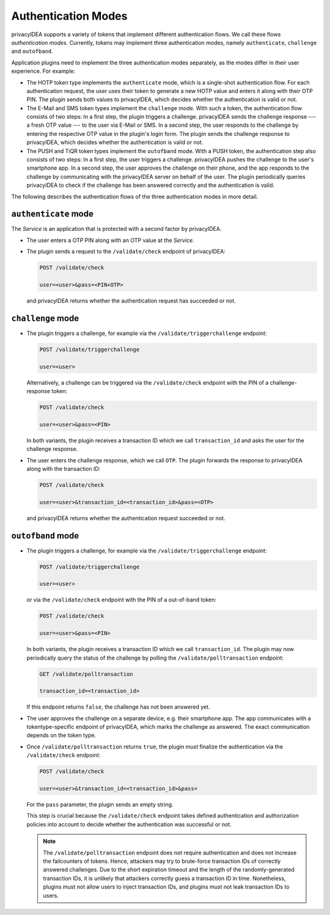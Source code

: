 .. _authentication_modes:

Authentication Modes
====================

privacyIDEA supports a variety of tokens that implement different
authentication flows. We call these flows *authentication modes*. Currently,
tokens may implement three authentication modes, namely ``authenticate``,
``challenge`` and ``outofband``.

Application plugins need to implement the three authentication modes
separately, as the modes differ in their user experience. For example:

* The HOTP token type implements the ``authenticate`` mode, which is a
  single-shot authentication flow. For each authentication request, the user
  uses their token to generate a new HOTP value and enters it along with their
  OTP PIN. The plugin sends both values to privacyIDEA, which decides whether
  the authentication is valid or not.
* The E-Mail and SMS token types implement the ``challenge`` mode. With such a
  token, the authentication flow consists of two steps: In a
  first step, the plugin triggers a challenge. privacyIDEA sends the challenge
  response --- a fresh OTP value --- to the user via E-Mail or SMS.
  In a second step, the user responds to the challenge by entering the
  respective OTP value in the plugin's login form. The plugin sends the
  challenge response to privacyIDEA, which decides whether the authentication
  is valid or not.
* The PUSH and TiQR token types implement the ``outofband`` mode.
  With a PUSH token, the authentication step also consists of two steps:
  In a first step, the user triggers a challenge. privacyIDEA pushes the
  challenge to the user's smartphone app. In a second step, the user approves
  the challenge on their phone, and the app responds to the challenge by
  communicating with the privacyIDEA server on behalf of the user.
  The plugin periodically queries privacyIDEA to check if
  the challenge has been answered correctly and the authentication is valid.

The following describes the authentication flows of the three authentication
modes in more detail.

.. _authentication_mode_authenticate:

``authenticate`` mode
---------------------

.. uml::
  :width: 500

  Service -> privacyIDEA: POST /validate/check
  Service <-- privacyIDEA

The *Service* is an application that is protected with a second factor by privacyIDEA.

* The user enters a OTP PIN along with an OTP value at the *Service*.
* The plugin sends a request to the ``/validate/check`` endpoint of privacyIDEA:

  .. code-block:: text

    POST /validate/check

    user=<user>&pass=<PIN+OTP>

 and privacyIDEA returns whether the authentication request has succeeded
 or not.

.. _authentication_mode_challenge:

``challenge`` mode
------------------

.. uml::
  :width: 500

  alt with pin

    Service -> privacyIDEA: POST /validate/check
    Service <-- privacyIDEA: transaction_id

  else without pin

    Service -> privacyIDEA: POST /validate/triggerchallenge
    Service <-- privacyIDEA: transaction_id

  end

  privacyIDEA -> "SMS Gateway": OTP

  ...User enters OTP from SMS...

  Service -> privacyIDEA: POST /validate/check
  Service <-- privacyIDEA

* The plugin triggers a challenge, for example via the
  ``/validate/triggerchallenge`` endpoint:

  .. code-block:: text

    POST /validate/triggerchallenge

    user=<user>

  Alternatively, a challenge can be triggered via the ``/validate/check``
  endpoint with the PIN of a challenge-response token:

  .. code-block:: text

    POST /validate/check

    user=<user>&pass=<PIN>

  In both variants, the plugin receives a transaction ID which we call
  ``transaction_id`` and asks the user for the challenge response.
* The user enters the challenge response, which we call ``OTP``.
  The plugin forwards the response to privacyIDEA along with the
  transaction ID:

  .. code-block:: text

    POST /validate/check

    user=<user>&transaction_id=<transaction_id>&pass=<OTP>

 and privacyIDEA returns whether the authentication request succeeded or not.

.. _authentication_mode_outofband:

``outofband`` mode
------------------

.. uml::
  :width: 500

  alt with pin

    Service -> privacyIDEA: POST /validate/check
    Service <-- privacyIDEA: transaction_id

  else without pin

    Service -> privacyIDEA: POST /validate/triggerchallenge
    Service <-- privacyIDEA: transaction_id

  end

  privacyIDEA -> Firebase: PUSH Notification
  Firebase -> Phone: PUSH Notification

  loop until confirmed

    Service -> privacyIDEA: GET /validate/polltransaction
    Service <-- privacyIDEA: false

  end

  ...User confirms sign in on phone...

  Phone -> privacyIDEA: POST /ttype/push

  Service -> privacyIDEA: GET /validate/polltransaction
  Service <-- privacyIDEA: true

  |||

  Service -> privacyIDEA: POST /validate/check
  Service <-- privacyIDEA

* The plugin triggers a challenge, for example via the
  ``/validate/triggerchallenge`` endpoint:

  .. code-block:: text

    POST /validate/triggerchallenge

    user=<user>

  or via the ``/validate/check`` endpoint with the PIN of a out-of-band token:

  .. code-block:: text

    POST /validate/check

    user=<user>&pass=<PIN>

  In both variants, the plugin receives a transaction ID which we call
  ``transaction_id``.
  The plugin may now periodically query the status of the challenge by
  polling the ``/validate/polltransaction`` endpoint:

  .. code-block:: text

    GET /validate/polltransaction

    transaction_id=<transaction_id>

  If this endpoint returns ``false``, the challenge has not been answered yet.
* The user approves the challenge on a separate device, e.g. their
  smartphone app. The app communicates with a tokentype-specific endpoint of
  privacyIDEA, which marks the challenge as answered.
  The exact communication depends on the token type.
* Once ``/validate/polltransaction`` returns ``true``, the plugin *must*
  finalize the authentication via the ``/validate/check`` endpoint:

  .. code-block:: text

    POST /validate/check

    user=<user>&transaction_id=<transaction_id>&pass=

  For the ``pass`` parameter, the plugin sends an empty string.

  This step is crucial because the ``/validate/check`` endpoint takes defined
  authentication and authorization policies into account to decide whether
  the authentication was successful or not.

  .. note:: The ``/validate/polltransaction`` endpoint does not require
      authentication and does not increase the failcounters of tokens. Hence, attackers
      may try to brute-force transaction IDs of correctly answered challenges.
      Due to the short expiration timeout and the length of the randomly-generated
      transaction IDs, it is unlikely that attackers correctly guess a
      transaction ID in time.
      Nonetheless, plugins must not allow users to inject transaction
      IDs, and plugins must not leak transaction IDs to users.
